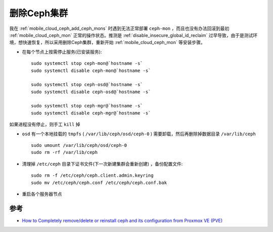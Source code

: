 .. _remove_ceph:

================
删除Ceph集群
================

我在 :ref:`mobile_cloud_ceph_add_ceph_mons` 时遇到无法正常部署 ``ceph-mon`` ，而且也没有办法回滚到最初 :ref:`mobile_cloud_ceph_mon` 正常的操作状态。推测是 :ref:`disable_insecure_global_id_reclaim` 过早导致，由于是测试环境，想快速恢复，所以采用删除Ceph集群，重新开始 :ref:`mobile_cloud_ceph_mon` 等安装步骤。

- 在每个节点上按需停止服务(已安装服务)::

   sudo systemctl stop ceph-mon@`hostname -s`
   sudo systemctl disable ceph-mon@`hostname -s`

   sudo systemctl stop ceph-osd@`hostname -s`
   sudo systemctl disable ceph-osd@`hostname -s`

   sudo systemctl stop ceph-mgr@`hostname -s`
   sudo systemctl disable ceph-mgr@`hostname -s`

如果进程没有停止，则手工 ``kill`` 掉

- ``osd`` 有一个本地挂载的 ``tmpfs`` ( ``/var/lib/ceph/osd/ceph-0`` ) 需要卸载，然后再删除掉数据目录 ``/var/lib/ceph`` ::

   sudo umount /var/lib/ceph/osd/ceph-0
   sudo rm -rf /var/lib/ceph

- 清理掉 ``/etc/ceph`` 目录下证书文件(下一次新建集群会重新创建) ，备份配置文件::

   sudo rm -f /etc/ceph/ceph.client.admin.keyring
   sudo mv /etc/ceph/ceph.conf /etc/ceph/ceph.conf.bak

- 重启各个服务器节点

参考
======

- `How to Completely remove/delete or reinstall ceph and its configuration from Proxmox VE (PVE) <https://dannyda.com/2021/04/10/how-to-completely-remove-delete-or-reinstall-ceph-and-its-configuration-from-proxmox-ve-pve/>`_
